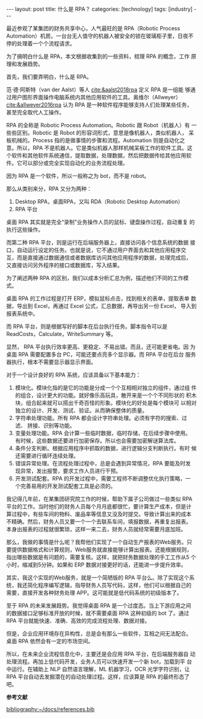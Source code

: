 #+BEGIN_EXPORT html
---
layout: post
title: 什么是 RPA？
categories: [technology]
tags: [industry]
---
#+END_EXPORT

最近参观了某集团的财务共享中心，人气最旺的是 RPA（Robotic Process
Automation）机房。一台台无人值守的机器人被安全的锁在玻璃柜子里，日夜不
停的处理着一个个流程请求。

为了搞明白什么是 RPA，本文根据收集到的一些资料，梳理 RPA 的概念，工作
原理和发展趋势。

首先，我们要弄明白，什么是 RPA。

范·德·阿斯特（van der Aalst）等人 [[cite:&aalst2018rpa]] 定义 RPA 是一组能
够通过用户图形界面操作电脑系统内其他应用软件的工具。奥维尔（Allweyer）
[[cite:&allweyer2016rpa]] 认为 RPA 是一种软件程序能够支持人们处理某些任务，
甚至完全取代人工操作。

RPA 的全称是 Robotic Process Automation。Robotic 跟 Robot（机器人）有
一些些区别。Robotic 是 Robot 的形容词形式，意思是像机器人，类似机器人，
呆板机械的。Process 指的是做事情的步骤和流程。Automation 则是自动化之
意。所以，RPA 不是机器人。它是类似机器人那样机械呆板工作的软件工具。这
个软件和其他软件系统通信，提取数据，处理数据，然后把数据传给其他应用软
件。它可以部分或完全实现自动化的业务流程处理。

因为 RPA 是一个软件，所以一般称之为 bot，而不是 robot。

那么从类别来分，RPA 又分为两种：
1. Desktop RPA，桌面RPA，又叫 RDA（Robotic Desktop Automation）
2. RPA 平台

桌面 RPA 其实就是完全“录制”业务操作人员的鼠标、键盘操作过程，自动重复
的执行这些操作。

而第二种 RPA 平台，则是运行在后端服务器上，直接访问各个信息系统的数据
接口，自动运行设定的任务。也就是说，它不通过用户界面去和其他应用程序交
互，而是直接通过数据通信或者数据库访问其他应用程序的数据，处理完成后，
又直接访问另外程序的接口或数据库，写入结果。

为了阐述两种 RPA 的区别，我们以成本分析汇总为例，描述他们不同的工作模
式。

桌面 RPA 的工作过程是打开 ERP，模拟鼠标点击，找到相关的表单，提取表单
数据，导出到 Excel，再通过 Excel 公式，汇总数据，再导出另一份 Excel，
导入到报表系统中。

而 RPA 平台，则是根据写好的脚本在后台执行任务。脚本指令可以是
ReadCosts，Calculate，WriteSummary 等。

显然， RPA 平台执行效率更高、更稳定、不易出错。而且，还可能更省电。因
为桌面 RPA 需要配置多台 PC，可能还要点亮多个显示器。而 RPA 平台在后台
服务器执行，根本不需要显示器显示界面。

对于一个设计良好的 RPA 系统，应该具备以下基本能力：
1. 模块化。模块化指的是它的功能是分成一个个互相相对独立的组件，通过组
   件的组合，设计更大的功能。就好像乐高玩具，散开来是一个个不同形状的
   积木块，组合起来就可以搭出千奇百怪的形象。模块化的好处是每个模块可
   以相对独立的设计、开发、测试、验证。从而确保整体的质量。
2. 字符串处理功能。所有 RPA 都会设计字符串处理。必须有字符的搜索、过滤、
   拼接、识别等功能。
3. 变量处理功能。RPA 会计算一些临时数据，临时存储，在后续步骤中使用。
   有时候，这些数据还要进行加密保存。所以也会需要加密解谜算法库。
4. 条件分支判断。根据应用程序中抓取的数据，进行逻辑分支判断执行。有时
   候还需要进行循环连续处理。
5. 错误异常处理。在流程处理过程中，总是会遇到异常情况，RPA 要能及时发
   现异常，发出报警，要求工作人员进行干预。
6. 开发测试配套。RPA 的开发过程中，需要工程师不断调整优化执行策略，一
   个完善易用的开发测试配套工具是必须的。

我记得几年前，在某集团研究院工作的时候，帮助下属子公司做过一些类似 RPA
平台的工作。当时他们的财务人员每个月月底都很忙，要计算生产成本，但是计
算过程中，有些车间的物料、废品率等信息又没及时提交。导致计算出来的成本
不精确。然后，财务人员又要一个一个去联系车间，填报数据，再重复出报表。
本身出报表的过程就很繁琐，这样一来二去，财务人员就经常需要月底加班。

那么，我做的事情是什么呢？我帮他们实现了一个自动生产报表的Web服务。只
要提供数据格式和计算规则，Web服务就直接能够计算出报表。还能根据规则，
指出哪些数据是有问题的，需要复核。这样，就把财务数据处理的手工工作从5
个小时，缩减到5分钟。如果和 ERP 数据对接更好的话，还能进一步提升效率。

其实，我这个实现的Web服务，就是一个简陋版的 RPA 平台么。除了实现这个系
统，我还简化程序编写逻辑，指导财务人员写代码，这样，他们可以根据自己的
需要，直接开发各种财务处理 APP。这可能就是低代码系统的初级版本了。

至于 RPA 的未来发展趋势。我觉得桌面 RPA 是一个过度态。当上下游应用之间
的数据接口足够标准开放的时候，就不需要桌面 RPA 这种初级的 bot 了。通过
RPA 平台就能快速、准确、高效的完成流程处理、数据对接。

但是，企业应用环境存在异构性，总是会有那么一些软件，互相之间无法配合。
桌面 RPA 依然会有一定的市场空间。

所以，在未来企业流程信息化中，主要还是会应用 RPA 平台，在后端服务器自
动处理流程。再加上低代码开发，业务人员可以快速开发一个新 bot，加载到平
台中运行。在辅助上 NLP 自然语言理解，ML 机器学习，OCR 光学字符识别，让
RPA 平台自动去发掘潜在的自动处理过程。这样，应该算是 RPA 的最终形态了
吧。

#+BEGIN_EXPORT html
<b>参考文献</b><p>
#+END_EXPORT
#+BEGIN_EXPORT latex
\iffalse % multiline comment
#+END_EXPORT
[[bibliography:~/docs/references.bib]]
#+BEGIN_EXPORT latex
\fi
\printbibliography
#+END_EXPORT
